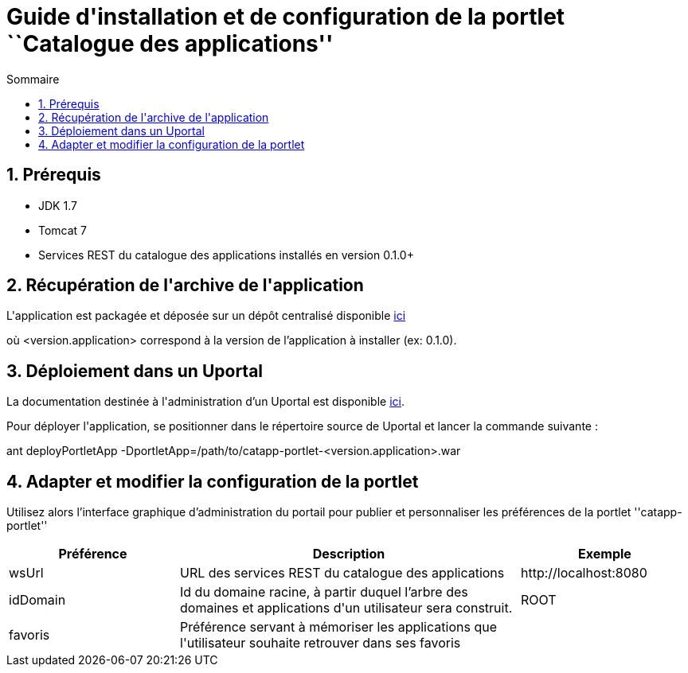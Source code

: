 = Guide d{apos}installation et de configuration de la portlet ``Catalogue des applications''
:toc2:
:toclevels: 5
:toc-title: Sommaire

== 1. Prérequis
* JDK 1.7
* Tomcat 7
* Services REST du catalogue des applications installés en version 0.1.0+

== 2. Récupération de l{apos}archive de l{apos}application
L{apos}application est packagée et déposée sur un dépôt centralisé disponible https://mvn.esup-portail.org/content/repositories/releases/org/esupportail/catapp-portlet/<version.application>/catapp-portlet-<version.application>.war[ici]

où [small]+<version.application>+ correspond à la version de l'application à installer (ex: 0.1.0).

== 3. Déploiement dans un Uportal
La documentation destinée à l{apos}administration d'un Uportal est disponible https://wiki.jasig.org/display/UPM40/Site+Administration[ici].

Pour déployer l{apos}application, se positionner dans le répertoire source de Uportal et lancer la commande suivante :

[small]+ant deployPortletApp -DportletApp=/path/to/catapp-portlet-<version.application>.war+

== 4. Adapter et modifier la configuration de la portlet
Utilisez alors l'interface graphique d'administration du portail pour publier et personnaliser les préférences de la portlet ''catapp-portlet''
[cols="1,2,1", options="header"]
|===
| Préférence
| Description
| Exemple

| wsUrl
| URL des services REST du catalogue des applications
| \http://localhost:8080

| idDomain
| Id du domaine racine, à partir duquel l'arbre des domaines et applications d{apos}un utilisateur sera construit.
| ROOT

| favoris
| Préférence servant à mémoriser les applications que l{apos}utilisateur souhaite retrouver dans ses favoris
|
|===
